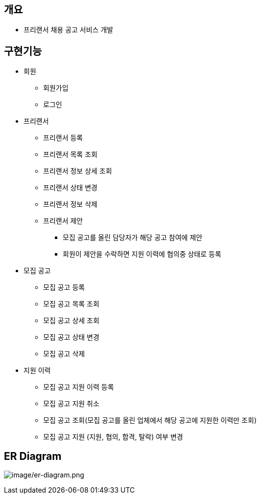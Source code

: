 == 개요
* 프리랜서 채용 공고 서비스 개발

== 구현기능
* 회원
    ** 회원가입
    ** 로그인

* 프리랜서
    ** 프리랜서 등록
    ** 프리랜서 목록 조회
    ** 프리랜서 정보 상세 조회
    ** 프리랜서 상태 변경
    ** 프리랜서 정보 삭제
    ** 프리랜서 제안
        *** 모집 공고를 올린 담당자가 해당 공고 참여에 제안
        *** 회원이 제안을 수락하면 지원 이력에 협의중 상태로 등록

* 모집 공고
    ** 모집 공고 등록
    ** 모집 공고 목록 조회
    ** 모집 공고 상세 조회
    ** 모집 공고 상태 변경
    ** 모집 공고 삭제

* 지원 이력
    ** 모집 공고 지원 이력 등록
    ** 모집 공고 지원 취소
    ** 모집 공고 조회(모집 공고를 올린 업체에서 해당 공고에 지원한 이력만 조회)
    ** 모집 공고 지원 (지원, 협의, 합격, 탈락) 여부 변경


== ER Diagram
image:image/er-diagram.png[image/er-diagram.png]